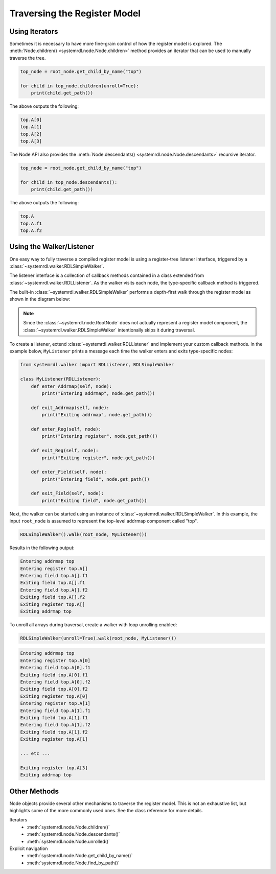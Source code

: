 
Traversing the Register Model
=============================

Using Iterators
---------------

Sometimes it is necessary to have more fine-grain control of how the register
model is explored. The :meth:`Node.children() <systemrdl.node.Node.children>`
method provides an iterator that can be used to manually traverse the tree.

.. code-block:: python

    top_node = root_node.get_child_by_name("top")

    for child in top_node.children(unroll=True):
        print(child.get_path())

The above outputs the following:

.. code-block:: none

    top.A[0]
    top.A[1]
    top.A[2]
    top.A[3]


The Node API also provides the :meth:`Node.descendants() <systemrdl.node.Node.descendants>`
recursive iterator.

.. code-block:: python

    top_node = root_node.get_child_by_name("top")

    for child in top_node.descendants():
        print(child.get_path())

The above outputs the following:

.. code-block:: none

    top.A
    top.A.f1
    top.A.f2



Using the Walker/Listener
-------------------------

One easy way to fully traverse a compiled register model is using a register-tree
listener interface, triggered by a :class:`~systemrdl.walker.RDLSimpleWalker`.

The listener interface is a collection of callback methods contained in a class
extended from :class:`~systemrdl.walker.RDLListener`. As the walker visits each
node, the type-specific callback method is triggered.

The built-in :class:`~systemrdl.walker.RDLSimpleWalker` performs a depth-first walk
through the register model as shown in the diagram below:

.. image:: img/walker-listener.svg
   :align: center

.. note:: Since the :class:`~systemrdl.node.RootNode` does not actually
        represent a register model component, the :class:`~systemrdl.walker.RDLSimpleWalker`
        intentionally skips it during traversal.

To create a listener, extend :class:`~systemrdl.walker.RDLListener` and implement
your custom callback methods. In the example below, ``MyListener`` prints a
message each time the walker enters and exits type-specific nodes:

.. code-block:: python

    from systemrdl.walker import RDLListener, RDLSimpleWalker

    class MyListener(RDLListener):
        def enter_Addrmap(self, node):
            print("Entering addrmap", node.get_path())

        def exit_Addrmap(self, node):
            print("Exiting addrmap", node.get_path())

        def enter_Reg(self, node):
            print("Entering register", node.get_path())

        def exit_Reg(self, node):
            print("Exiting register", node.get_path())

        def enter_Field(self, node):
            print("Entering field", node.get_path())

        def exit_Field(self, node):
            print("Exiting field", node.get_path())


Next, the walker can be started using an instance of
:class:`~systemrdl.walker.RDLSimpleWalker`. In this example, the input ``root_node`` is
assumed to represent the top-level addrmap component called "top".

.. code-block:: python

    RDLSimpleWalker().walk(root_node, MyListener())


Results in the following output:

.. code-block:: none

    Entering addrmap top
    Entering register top.A[]
    Entering field top.A[].f1
    Exiting field top.A[].f1
    Entering field top.A[].f2
    Exiting field top.A[].f2
    Exiting register top.A[]
    Exiting addrmap top


To unroll all arrays during traversal, create a walker with loop unrolling
enabled:

.. code-block:: python

    RDLSimpleWalker(unroll=True).walk(root_node, MyListener())

.. code-block:: none

    Entering addrmap top
    Entering register top.A[0]
    Entering field top.A[0].f1
    Exiting field top.A[0].f1
    Entering field top.A[0].f2
    Exiting field top.A[0].f2
    Exiting register top.A[0]
    Entering register top.A[1]
    Entering field top.A[1].f1
    Exiting field top.A[1].f1
    Entering field top.A[1].f2
    Exiting field top.A[1].f2
    Exiting register top.A[1]

    ... etc ...

    Exiting register top.A[3]
    Exiting addrmap top



Other Methods
-------------

Node objects provide several other mechanisms to traverse the register model.
This is not an exhaustive list, but highlights some of the more commonly used ones.
See the class reference for more details.

Iterators
    * :meth:`systemrdl.node.Node.children()`
    * :meth:`systemrdl.node.Node.descendants()`
    * :meth:`systemrdl.node.Node.unrolled()`

Explicit navigation
    * :meth:`systemrdl.node.Node.get_child_by_name()`
    * :meth:`systemrdl.node.Node.find_by_path()`

